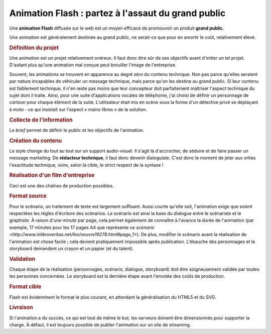 .. Copyright 2011-2014 Olivier Carrère
.. Cette œuvre est mise à disposition selon les termes de la licence Creative
.. Commons Attribution - Pas d'utilisation commerciale - Partage dans les mêmes
.. conditions 4.0 international.

.. _animation-flash-partez-a-l-assaut-du-grand-public:

Animation Flash : partez à l'assaut du grand public
===================================================

Une **animation Flash** diffusée sur le web est un moyen efficace de promouvoir
un produit **grand public**.

Une animation est généralement destinée au grand public, ne serait-ce que pour
en amortir le coût, relativement élevé.

.. rubric:: Définition du projet

Une animation est un projet relativement onéreux. Il faut donc être sûr de ses
objectifs avant d'initier un tel projet. D'autant plus qu'une animation mal
conçue peut brouiller l'image de l'entreprise.

Souvent, les animations se trouvent en apparence au degré zéro du contenu
technique. Non pas parce qu'elles seraient par nature incapables de véhiculer un
message technique, mais parce qu'on les destine au grand public. Si leur contenu
est faiblement technique, il n'en reste pas moins que leur concepteur doit
parfaitement maîtriser l'aspect technique du sujet dont il traite. Ainsi, pour
une suite d'applications vocales de téléphonie, j'ai choisi de définir un
personnage de *cartoon* pour chaque élément de la suite. L'utilisateur était mis
en scène sous la forme d'un détective privé se déplaçant à moto - ce qui
insistait sur l'aspect « mains libres » de la solution.

.. rubric:: Collecte de l'information

Le *brief* permet de définir le public et les objectifs de l'animation.

.. rubric:: Création du contenu

Le style change du tout au tout sur un support audio-visuel. Il s'agit là
d'accrocher, de séduire et de faire passer un message marketing. De **rédacteur
technique**, il faut donc devenir dialoguiste. C'est donc le moment de jeter aux
orties l'exactitude technique, voire, selon la cible, le strict respect de la
syntaxe !

.. rubric:: Réalisation d'un film d'entreprise

Ceci est une des chaînes de production possibles.

.. rubric:: Format source

Pour le scénario, un traitement de texte est largement suffisant. Aussi courte
qu'elle soit, l'animation exige que soient respectées les règles d'écriture des
scénarios. Le scénario est ainsi la base du dialogue entre le scénariste et le
graphiste. À raison d'une minute par page, cela permet également de connaître à
l'avance la durée de l'animation (par exemple, 17 minutes pour les 17 pages A4
que représente ce `scénario
<http://www.inlibroveritas.net/lire/oeuvre19278.html#page_1>`). De plus,
modifier le scénario avant la réalisation de l'animation est chose facile ; cela
devient pratiquement impossible après publication.  L'ébauche des personnages et
le storyboard demandent un crayon et un papier (et du talent).

.. rubric:: Validation

Chaque étape de la réalisation (personnages, scénario, dialogue, storyboard)
doit être soigneusement validée par toutes les personnes concernées. Le
storyboard est la dernière étape avant l'envolée des coûts de production.

.. rubric:: Format cible

Flash est évidemment le format le plus courant, en attendant la généralisation
du HTML5 et du SVG.

.. rubric:: Livraison

Si l'animation a du succès, ce qui est tout de même le but, les serveurs doivent
être dimensionnés pour supporter la charge. À défaut, il est toujours possible
de publier l'animation sur un site de streaming.
